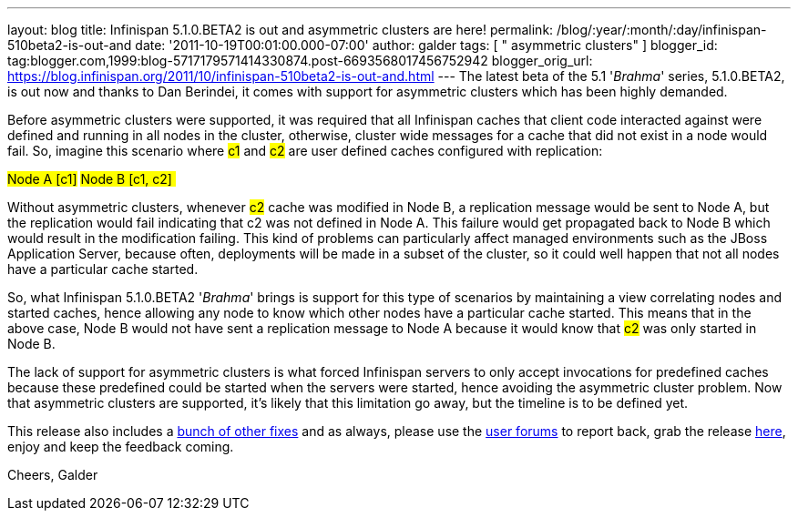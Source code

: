 ---
layout: blog
title: Infinispan 5.1.0.BETA2 is out and asymmetric clusters are here!
permalink: /blog/:year/:month/:day/infinispan-510beta2-is-out-and
date: '2011-10-19T00:01:00.000-07:00'
author: galder
tags: [ " asymmetric clusters" ]
blogger_id: tag:blogger.com,1999:blog-5717179571414330874.post-6693568017456752942
blogger_orig_url: https://blog.infinispan.org/2011/10/infinispan-510beta2-is-out-and.html
---
The latest beta of the 5.1 '_Brahma_' series, 5.1.0.BETA2, is out now
and thanks to Dan Berindei, it comes with support for asymmetric
clusters which has been highly demanded.

Before asymmetric clusters were supported, it was required that all
Infinispan caches that client code interacted against were defined and
running in all nodes in the cluster, otherwise, cluster wide messages
for a cache that did not exist in a node would fail. So, imagine this
scenario where #c1# and #c2# are
user defined caches configured with replication:

#Node A [c1]#
#Node B [c1, c2] #

Without asymmetric clusters, whenever #c2# cache was
modified in Node B, a replication message would be sent to Node A, but
the replication would fail indicating that c2 was not defined in Node A.
This failure would get propagated back to Node B which would result in
the modification failing. This kind of problems can particularly affect
managed environments such as the JBoss Application Server, because
often, deployments will be made in a subset of the cluster, so it could
well happen that not all nodes have a particular cache started.

So, what Infinispan 5.1.0.BETA2 '_Brahma_' brings is support for this
type of scenarios by maintaining a view correlating nodes and started
caches, hence allowing any node to know which other nodes have a
particular cache started. This means that in the above case, Node B
would not have sent a replication message to Node A because it would
know that #c2# was only started in Node B.

The lack of support for asymmetric clusters is what forced Infinispan
servers to only accept invocations for predefined caches because these
predefined could be started when the servers were started, hence
avoiding the asymmetric cluster problem. Now that asymmetric clusters
are supported, it's likely that this limitation go away, but the
timeline is to be defined yet.

This release also includes a http://goo.gl/s6apG[bunch of other fixes]
and as always, please use the
http://community.jboss.org/en/infinispan?view=discussions[user forums]
to report back, grab the release
http://www.jboss.org/infinispan/downloads[here], enjoy and keep the
feedback coming.

Cheers,
Galder
